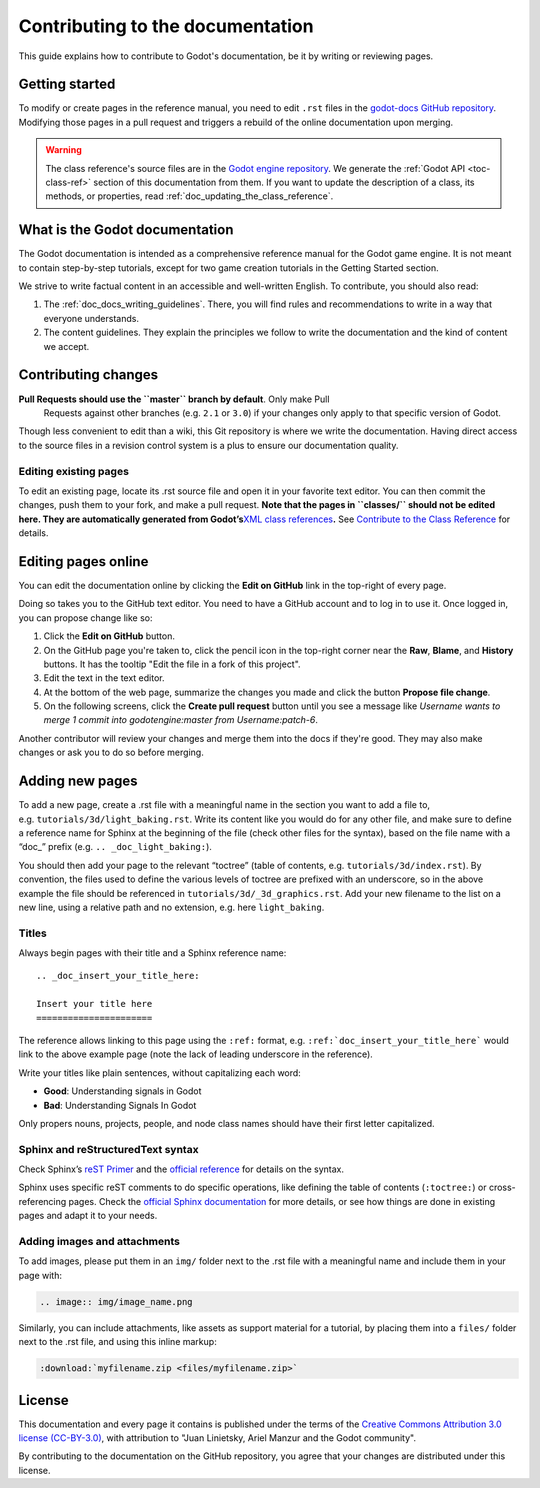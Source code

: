 .. _doc_documentation_guidelines:

Contributing to the documentation
=================================

This guide explains how to contribute to Godot's documentation, be it by
writing or reviewing pages.

.. seealso::

   If you want to translate pages or the class reference from English to other
   languages, read :ref:`doc_editor_and_docs_localization`.

Getting started
---------------

To modify or create pages in the reference manual, you need to edit ``.rst``
files in the `godot-docs GitHub repository
<https://github.com/godotengine/godot-docs>`_. Modifying those pages in a pull
request and triggers a rebuild of the online documentation upon merging.

.. seealso:: For details on Git usage and the pull request workflow, please
             refer to the :ref:`doc_pr_workflow` page. Most of what it describes
             regarding the main godotengine/godot repository is also valid for
             the docs repository.

.. warning:: The class reference's source files are in the `Godot engine
             repository <https://github.com/godotengine/godot>`_. We generate
             the :ref:`Godot API <toc-class-ref>` section of this documentation
             from them. If you want to update the description of a class, its
             methods, or properties, read
             :ref:`doc_updating_the_class_reference`.

What is the Godot documentation
-------------------------------

The Godot documentation is intended as a comprehensive reference manual for the
Godot game engine. It is not meant to contain step-by-step tutorials, except for
two game creation tutorials in the Getting Started section.

We strive to write factual content in an accessible and well-written English. To
contribute, you should also read:

1. The :ref:`doc_docs_writing_guidelines`. There, you will find rules and
   recommendations to write in a way that everyone understands.
2. The content guidelines. They explain the principles we follow to write the
   documentation and the kind of content we accept.

Contributing changes
--------------------

**Pull Requests should use the ``master`` branch by default**. Only make Pull
 Requests against other branches (e.g. ``2.1`` or ``3.0``) if your changes only
 apply to that specific version of Godot.

Though less convenient to edit than a wiki, this Git repository is where we
write the documentation. Having direct access to the source files in a revision
control system is a plus to ensure our documentation quality.

Editing existing pages
~~~~~~~~~~~~~~~~~~~~~~

To edit an existing page, locate its .rst source file and open it in your
favorite text editor. You can then commit the changes, push them to your fork,
and make a pull request. **Note that the pages in ``classes/`` should not be
edited here. They are automatically generated from Godot’s**\ `XML class
references <https://github.com/godotengine/godot/tree/master/doc/classes>`__\
**.** See `Contribute to the Class Reference
<https://docs.godotengine.org/en/latest/community/contributing/updating_the_class_reference.html>`__
for details.

Editing pages online
--------------------

You can edit the documentation online by clicking the **Edit on GitHub** link in
the top-right of every page.

Doing so takes you to the GitHub text editor. You need to have a GitHub account
and to log in to use it. Once logged in, you can propose change like so:

1. Click the **Edit on GitHub** button.

2. On the GitHub page you're taken to, click the pencil icon in the top-right
   corner near the **Raw**, **Blame**, and **History** buttons. It has the
   tooltip "Edit the file in a fork of this project".

3. Edit the text in the text editor.

4. At the bottom of the web page, summarize the changes you made and click the
   button **Propose file change**.

5. On the following screens, click the **Create pull request** button until you
   see a message like *Username wants to merge 1 commit into godotengine:master
   from Username:patch-6*.

Another contributor will review your changes and merge them into the docs if
they're good. They may also make changes or ask you to do so before merging.

Adding new pages
----------------

To add a new page, create a .rst file with a meaningful name in the section you
want to add a file to, e.g. \ ``tutorials/3d/light_baking.rst``. Write its
content like you would do for any other file, and make sure to define a
reference name for Sphinx at the beginning of the file (check other files for
the syntax), based on the file name with a “doc\_” prefix (e.g. ``..
_doc_light_baking:``).

You should then add your page to the relevant “toctree” (table of contents,
e.g. \ ``tutorials/3d/index.rst``). By convention, the files used to define the
various levels of toctree are prefixed with an underscore, so in the above
example the file should be referenced in ``tutorials/3d/_3d_graphics.rst``. Add
your new filename to the list on a new line, using a relative path and no
extension, e.g. here ``light_baking``.

Titles
~~~~~~

Always begin pages with their title and a Sphinx reference name:

::

    .. _doc_insert_your_title_here:

    Insert your title here
    ======================

The reference allows linking to this page using the ``:ref:`` format, e.g.
``:ref:`doc_insert_your_title_here``` would link to the above example page (note
the lack of leading underscore in the reference).

Write your titles like plain sentences, without capitalizing each word:

-  **Good**: Understanding signals in Godot
-  **Bad**: Understanding Signals In Godot

Only propers nouns, projects, people, and node class names should have their
first letter capitalized.

Sphinx and reStructuredText syntax
~~~~~~~~~~~~~~~~~~~~~~~~~~~~~~~~~~

Check Sphinx’s `reST Primer <https://www.sphinx-doc.org/en/stable/rest.html>`__
and the `official reference <http://docutils.sourceforge.net/rst.html>`__ for
details on the syntax.

Sphinx uses specific reST comments to do specific operations, like defining the
table of contents (``:toctree:``) or cross-referencing pages. Check the
`official Sphinx documentation
<https://www.sphinx-doc.org/en/stable/index.html>`__ for more details, or see
how things are done in existing pages and adapt it to your needs.

Adding images and attachments
~~~~~~~~~~~~~~~~~~~~~~~~~~~~~

To add images, please put them in an ``img/`` folder next to the .rst file with
a meaningful name and include them in your page with:

.. code:: rst

   .. image:: img/image_name.png

Similarly, you can include attachments, like assets as support material for a
tutorial, by placing them into a ``files/`` folder next to the .rst file, and
using this inline markup:

.. code:: rst

   :download:`myfilename.zip <files/myfilename.zip>`


License
-------

This documentation and every page it contains is published under the terms of
the `Creative Commons Attribution 3.0 license (CC-BY-3.0)
<https://tldrlegal.com/license/creative-commons-attribution-(cc)>`_, with
attribution to "Juan Linietsky, Ariel Manzur and the Godot community".

By contributing to the documentation on the GitHub repository, you agree that
your changes are distributed under this license.
